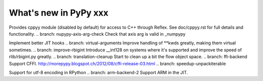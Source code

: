 ======================
What's new in PyPy xxx
======================

.. this is the revision of the last merge from default to release-1.9.x
.. startrev: 8d567513d04d

.. branch: default
.. branch: app_main-refactor
.. branch: win-ordinal
.. branch: reflex-support
Provides cppyy module (disabled by default) for access to C++ through Reflex.
See doc/cppyy.rst for full details and functionality.
.. branch: nupypy-axis-arg-check
Check that axis arg is valid in _numpypy

.. branch: iterator-in-rpython
.. branch: numpypy_count_nonzero
.. branch: even-more-jit-hooks
Implement better JIT hooks
.. branch: virtual-arguments
Improve handling of **kwds greatly, making them virtual sometimes.
.. branch: improve-rbigint
Introduce __int128 on systems where it's supported and improve the speed of
rlib/rbigint.py greatly.
.. branch: translation-cleanup
Start to clean up a bit the flow object space.
.. branch: ffi-backend
Support CFFI.  http://morepypy.blogspot.ch/2012/08/cffi-release-03.html
.. branch: speedup-unpackiterable


.. "uninteresting" branches that we should just ignore for the whatsnew:
.. branch: slightly-shorter-c
.. branch: better-enforceargs
.. branch: rpython-unicode-formatting
.. branch: jit-opaque-licm
.. branch: rpython-utf8
Support for utf-8 encoding in RPython
.. branch: arm-backend-2
Support ARM in the JIT.
